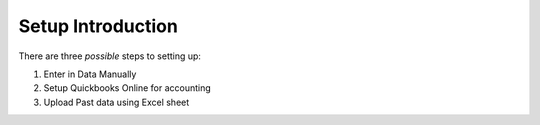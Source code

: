 ==================
Setup Introduction
==================

There are three *possible* steps to setting up:

#. Enter in Data Manually
#. Setup Quickbooks Online for accounting
#. Upload Past data using Excel sheet 